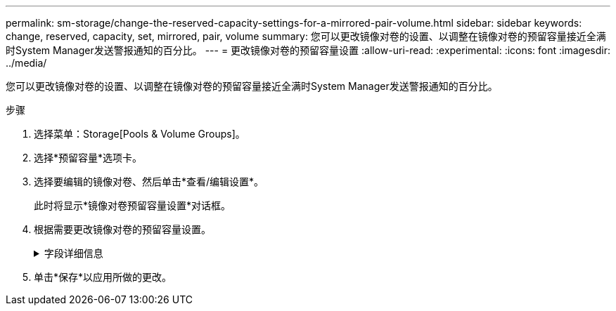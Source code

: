 ---
permalink: sm-storage/change-the-reserved-capacity-settings-for-a-mirrored-pair-volume.html 
sidebar: sidebar 
keywords: change, reserved, capacity, set, mirrored, pair, volume 
summary: 您可以更改镜像对卷的设置、以调整在镜像对卷的预留容量接近全满时System Manager发送警报通知的百分比。 
---
= 更改镜像对卷的预留容量设置
:allow-uri-read: 
:experimental: 
:icons: font
:imagesdir: ../media/


[role="lead"]
您可以更改镜像对卷的设置、以调整在镜像对卷的预留容量接近全满时System Manager发送警报通知的百分比。

.步骤
. 选择菜单：Storage[Pools & Volume Groups]。
. 选择*预留容量*选项卡。
. 选择要编辑的镜像对卷、然后单击*查看/编辑设置*。
+
此时将显示*镜像对卷预留容量设置*对话框。

. 根据需要更改镜像对卷的预留容量设置。
+
.字段详细信息
[%collapsible]
====
[cols="2*"]
|===
| 正在设置 ... | Description 


 a| 
在以下情况下提醒我...
 a| 
使用spinner框调整在镜像对的预留容量接近全满时System Manager发送警报通知的百分比。

当镜像对的预留容量超过指定阈值时、System Manager将发送警报、以便有时间增加预留容量。


NOTE: 更改一个镜像对的警报设置会更改属于同一镜像一致性组的所有镜像对的警报设置。

|===
====
. 单击*保存*以应用所做的更改。

